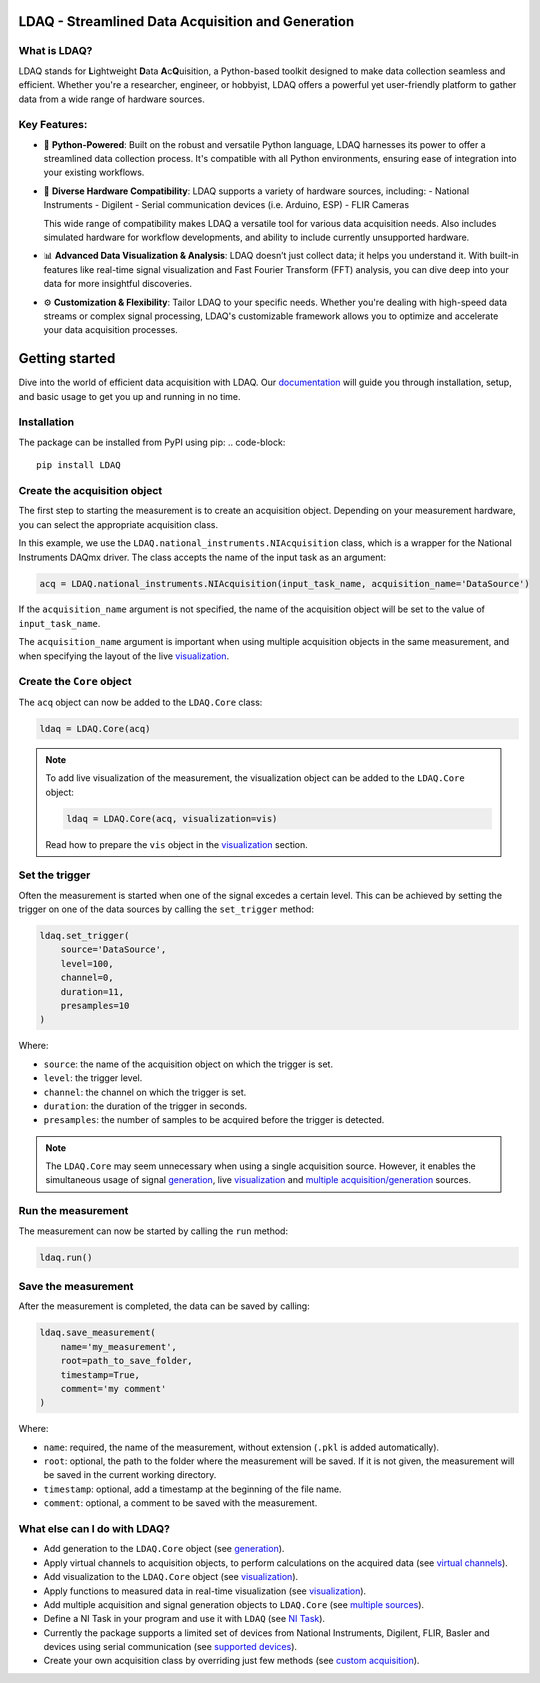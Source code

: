 LDAQ - Streamlined Data Acquisition and Generation
==================================================

What is LDAQ?
-------------

LDAQ stands for **L**\ ightweight **D**\ ata **A**\ c\ **Q**\ uisition, a Python-based toolkit designed to make data collection seamless and efficient. Whether you're a researcher, engineer, or hobbyist, LDAQ offers a powerful yet user-friendly platform to gather 
data from a wide range of hardware sources.

.. image:: /docs/source/images/FRF_visualization.gif
   :alt: frf_visualization

Key Features:
-------------

- 🐍 **Python-Powered**: Built on the robust and versatile Python language, LDAQ harnesses its power to offer a streamlined data collection process. It's compatible with all Python environments, ensuring ease of integration into your existing workflows.

- 🔄 **Diverse Hardware Compatibility**: LDAQ supports a variety of hardware sources, including:
  - National Instruments
  - Digilent
  - Serial communication devices (i.e. Arduino, ESP)
  - FLIR Cameras

  This wide range of compatibility makes LDAQ a versatile tool for various data acquisition needs. Also includes simulated hardware for workflow developments, and ability to include currently unsupported hardware. 

- 📊 **Advanced Data Visualization & Analysis**: LDAQ doesn’t just collect data; it helps you understand it. With built-in features like real-time signal visualization and Fast Fourier Transform (FFT) analysis, you can dive deep into your data for more insightful discoveries.

- ⚙️ **Customization & Flexibility**: Tailor LDAQ to your specific needs. Whether you're dealing with high-speed data streams or complex signal processing, LDAQ's customizable framework allows you to optimize and accelerate your data acquisition processes.


Getting started
===============

Dive into the world of efficient data acquisition with LDAQ. Our `documentation <https://ldaq.readthedocs.io/en/latest>`_ will guide you through installation, setup, and basic usage to get you up and running in no time.

.. image:: /docs/source/images/getting_started.gif
   :alt: demo_gif

Installation
------------

The package can be installed from PyPI using pip:
.. code-block::

    pip install LDAQ


Create the acquisition object
-----------------------------

The first step to starting the measurement is to create an acquisition object. Depending on your measurement hardware,
you can select the appropriate acquisition class. 

In this example, we use the ``LDAQ.national_instruments.NIAcquisition`` class, which is
a wrapper for the National Instruments DAQmx driver. The class accepts the name of the input task as an argument:

.. code-block:: python

    acq = LDAQ.national_instruments.NIAcquisition(input_task_name, acquisition_name='DataSource')

If the  ``acquisition_name`` argument is not specified, the name of the acquisition object will be set to the value of ``input_task_name``.

The ``acquisition_name`` argument is important when using multiple acquisition objects in the same measurement, and when specifying the layout of the
live `visualization <https://ldaq.readthedocs.io/en/latest/visualization.html>`_.

Create the ``Core`` object
--------------------------

The ``acq`` object can now be added to the ``LDAQ.Core`` class:

.. code-block:: python

    ldaq = LDAQ.Core(acq)

.. note::

    To add live visualization of the measurement, the visualization object can be added to the ``LDAQ.Core`` object:

    .. code-block:: python

        ldaq = LDAQ.Core(acq, visualization=vis)

    Read how to prepare the ``vis`` object in the `visualization <https://ldaq.readthedocs.io/en/latest/visualization.html>`_ section.

Set the trigger
---------------

Often the measurement is started when one of the signal excedes a certain level. This can be achieved by setting the trigger on one of the data sources by calling the ``set_trigger`` method:

.. code-block:: python
    
    ldaq.set_trigger(
        source='DataSource',
        level=100,
        channel=0, 
        duration=11, 
        presamples=10
    )

Where:

- ``source``: the name of the acquisition object on which the trigger is set.
- ``level``: the trigger level.
- ``channel``: the channel on which the trigger is set.
- ``duration``: the duration of the trigger in seconds.
- ``presamples``: the number of samples to be acquired before the trigger is detected.

.. note::

    The ``LDAQ.Core`` may seem unnecessary when using a single acquisition source.
    However, it enables the simultaneous usage of signal `generation <https://ldaq.readthedocs.io/en/latest/generation.html>`_, live `visualization <https://ldaq.readthedocs.io/en/latest/visualization.html>`_ 
    and `multiple acquisition/generation <https://ldaq.readthedocs.io/en/latest/multiple_sources.html>`_ sources.

Run the measurement
-------------------

The measurement can now be started by calling the ``run`` method:

.. code-block:: python

    ldaq.run()

Save the measurement
--------------------

After the measurement is completed, the data can be saved by calling:

.. code-block:: python

    ldaq.save_measurement(
        name='my_measurement',
        root=path_to_save_folder,
        timestamp=True,
        comment='my comment'
    )

Where:

- ``name``: required, the name of the measurement, without extension (``.pkl`` is added automatically).
- ``root``: optional, the path to the folder where the measurement will be saved. If it is not given, the measurement will be saved in the current working directory.
- ``timestamp``: optional, add a timestamp at the beginning of the file name.
- ``comment``: optional, a comment to be saved with the measurement.

What else can I do with LDAQ?
-----------------------------

- Add generation to the ``LDAQ.Core`` object (see `generation <https://ldaq.readthedocs.io/en/latest/generation.html>`_).
- Apply virtual channels to acquisition objects, to perform calculations on the acquired data (see `virtual channels <https://ldaq.readthedocs.io/en/latest/virtual_channels.html>`_).
- Add visualization to the ``LDAQ.Core`` object (see `visualization <https://ldaq.readthedocs.io/en/latest/visualization.html>`_).
- Apply functions to measured data in real-time visualization (see `visualization <https://ldaq.readthedocs.io/en/latest/visualization.html>`_).
- Add multiple acquisition and signal generation objects to ``LDAQ.Core`` (see `multiple sources <https://ldaq.readthedocs.io/en/latest/multiple_sources.html>`_).
- Define a NI Task in your program and use it with ``LDAQ`` (see `NI Task <https://ldaq.readthedocs.io/en/latest/ni_task.html>`_).
- Currently the package supports a limited set of devices from National Instruments, Digilent, FLIR, Basler and devices using serial communication (see `supported devices <https://ldaq.readthedocs.io/en/latest/supported_devices.html>`_).
- Create your own acquisition class by overriding just few methods (see `custom acquisition <https://ldaq.readthedocs.io/en/latest/custom_acquisitions_and_generations.html>`_).